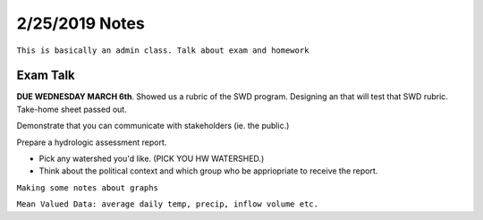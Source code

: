 =======================
2/25/2019 Notes
=======================

``This is basically an admin class. Talk about exam and homework``

Exam Talk
=========
**DUE WEDNESDAY MARCH 6th**.
Showed us a rubric of the SWD program. 
Designing an that will test that SWD rubric.
Take-home sheet passed out.

Demonstrate that you can communicate with stakeholders (ie. the public.)

Prepare a hydrologic assessment report.

- Pick any watershed you'd like. (PICK YOU HW WATERSHED.)
- Think about the political context and which group who be appriopriate to receive the report.

``Making some notes about graphs``

``Mean Valued Data: average daily temp, precip, inflow volume etc.``

